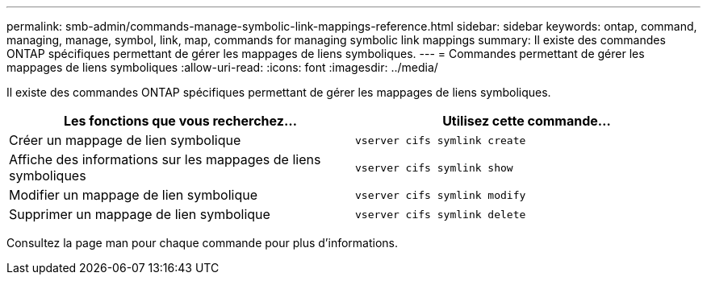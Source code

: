 ---
permalink: smb-admin/commands-manage-symbolic-link-mappings-reference.html 
sidebar: sidebar 
keywords: ontap, command, managing, manage, symbol, link, map, commands for managing symbolic link mappings 
summary: Il existe des commandes ONTAP spécifiques permettant de gérer les mappages de liens symboliques. 
---
= Commandes permettant de gérer les mappages de liens symboliques
:allow-uri-read: 
:icons: font
:imagesdir: ../media/


[role="lead"]
Il existe des commandes ONTAP spécifiques permettant de gérer les mappages de liens symboliques.

|===
| Les fonctions que vous recherchez... | Utilisez cette commande... 


 a| 
Créer un mappage de lien symbolique
 a| 
`vserver cifs symlink create`



 a| 
Affiche des informations sur les mappages de liens symboliques
 a| 
`vserver cifs symlink show`



 a| 
Modifier un mappage de lien symbolique
 a| 
`vserver cifs symlink modify`



 a| 
Supprimer un mappage de lien symbolique
 a| 
`vserver cifs symlink delete`

|===
Consultez la page man pour chaque commande pour plus d'informations.
